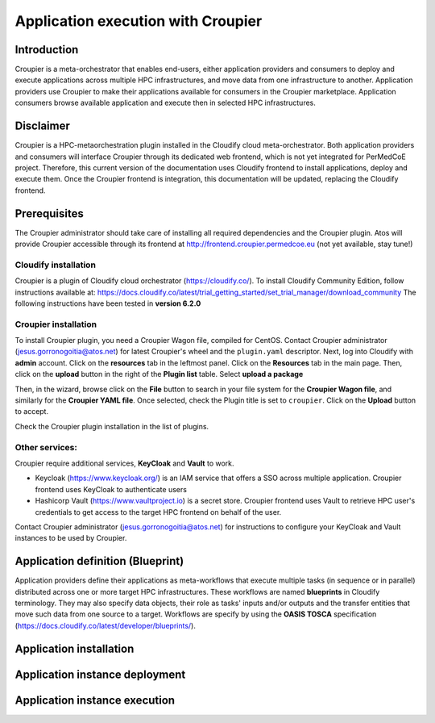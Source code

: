 Application execution with Croupier
===================================

Introduction
------------
Croupier is a meta-orchestrator that enables end-users,
either application providers and consumers to deploy and execute applications
across multiple HPC infrastructures, and move data from one infrastructure
to another. Application providers use Croupier to make their applications
available for consumers in the Croupier marketplace. Application consumers browse
available application and execute then in selected HPC infrastructures.


Disclaimer
----------
Croupier is a HPC-metaorchestration plugin installed in
the Cloudify cloud meta-orchestrator. Both application providers and consumers
will interface Croupier through its dedicated web frontend, which is not yet
integrated for PerMedCoE project. Therefore, this current version of the
documentation uses Cloudify frontend to install applications, deploy and execute
them. Once the Croupier frontend is integration, this documentation will be
updated, replacing the Cloudify frontend.

Prerequisites
-------------
The Croupier administrator should take care of installing all required
dependencies and the Croupier plugin. Atos will provide Croupier accessible
through its frontend at http://frontend.croupier.permedcoe.eu (not yet available, stay tune!)

Cloudify installation
~~~~~~~~~~~~~~~~~~~~~
Croupier is a plugin of Cloudify cloud orchestrator (https://cloudify.co/).
To install Cloudify Community Edition, follow instructions available at: https://docs.cloudify.co/latest/trial_getting_started/set_trial_manager/download_community
The following instructions have been tested in **version 6.2.0**

Croupier installation
~~~~~~~~~~~~~~~~~~~~~
To install Croupier plugin, you need a Croupier Wagon file, compiled for CentOS.
Contact Croupier administrator (jesus.gorronogoitia@atos.net) for latest
Croupier's wheel and the ``plugin.yaml`` descriptor. Next, log into Cloudify with **admin** account.
Click on the **resources** tab in the leftmost panel. Click on the **Resources**
tab in the main page. Then, click on the **upload** button in the right of the
**Plugin list** table. Select **upload a package**

.. image:: ../../../_static/figures/cloudify_upload_plugin.png
   :width: 200
   :align: center

Then, in the wizard, browse click on the **File** button to search in your file
system for the **Croupier Wagon file**, and similarly for the **Croupier YAML file**.
Once selected, check the Plugin title is set to ``croupier``.
Click on the **Upload** button to accept.

.. image:: ../../../_static/figures/cloudify_upload_plugin_wizard.png
   :width: 600
   :align: center

Check the Croupier plugin installation in the list of plugins.

.. image:: ../../../_static/figures/cloudify_croupier_installed.png
   :width: 1000
   :align: center


Other services:
~~~~~~~~~~~~~~~
Croupier require additional services, **KeyCloak** and **Vault** to work.

- Keycloak (https://www.keycloak.org/) is an IAM service that offers a SSO across multiple application. Croupier frontend uses KeyCloak to authenticate users
- Hashicorp Vault (https://www.vaultproject.io) is a secret store. Croupier frontend uses Vault to retrieve HPC user's credentials to get access to the target HPC frontend on behalf of the user.

Contact Croupier administrator (jesus.gorronogoitia@atos.net) for
instructions to configure your KeyCloak and Vault instances to be used
by Croupier.

Application definition (Blueprint)
----------------------------------
Application providers define their applications as meta-workflows that
execute multiple tasks (in sequence or in parallel) distributed across
one or more target HPC infrastructures.
These workflows are named **blueprints** in Cloudify terminology.
They may also specify data objects, their role as tasks'
inputs and/or outputs and the transfer entities that move such data from
one source to a target.
Workflows are specify by using the **OASIS TOSCA** specification (https://docs.cloudify.co/latest/developer/blueprints/).


Application installation
------------------------

Application instance deployment
-------------------------------

Application instance execution
------------------------------

